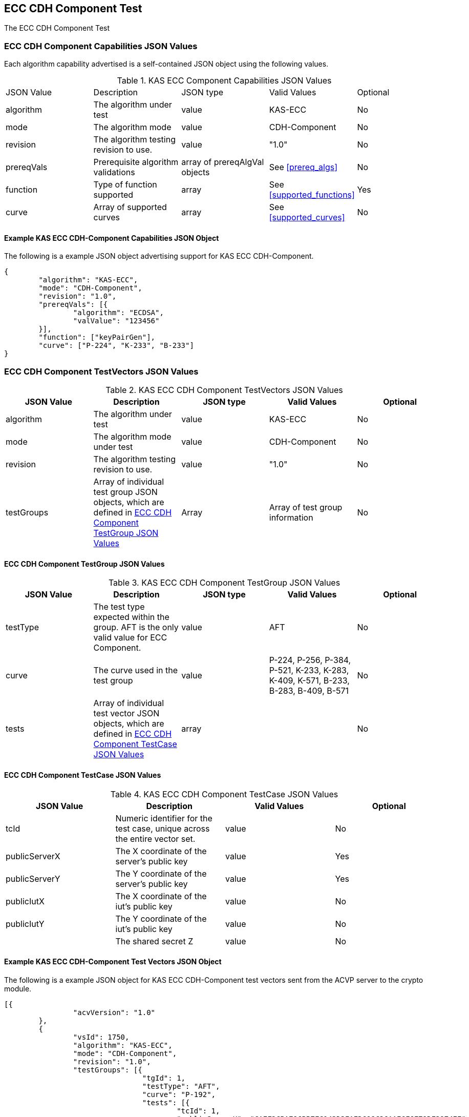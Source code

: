 [[eccComp]]
== ECC CDH Component Test

The ECC CDH Component Test

[[eccCompCap]]
=== ECC CDH Component Capabilities JSON Values

Each algorithm capability advertised is a self-contained JSON object using the following values.


[[eccComp_caps_table]]
.KAS ECC Component Capabilities JSON Values
|===
|JSON Value|Description|JSON type|Valid Values|Optional
|algorithm|The algorithm under test|value|KAS-ECC|No
|mode|The algorithm mode|value|CDH-Component|No
|revision|The algorithm testing revision to use.|value|"1.0"|No
|prereqVals|Prerequisite algorithm validations|array of prereqAlgVal objects|See <<prereq_algs>>|No
|function| Type of function supported| array| See <<supported_functions>>| Yes
|curve|Array of supported curves|array|See <<supported_curves>>|No
|===

[[app-eccComponent-reg-ex]]
==== Example KAS ECC CDH-Component Capabilities JSON Object

The following is a example JSON object advertising support for KAS ECC CDH-Component.

[source,json]
----
{
	"algorithm": "KAS-ECC",
	"mode": "CDH-Component",
	"revision": "1.0",
	"prereqVals": [{
		"algorithm": "ECDSA",
		"valValue": "123456"
	}],
	"function": ["keyPairGen"],
	"curve": ["P-224", "K-233", "B-233"]
}
----

[[eccCompVectors]]
=== ECC CDH Component TestVectors JSON Values

[[eccComp_vector_table]]

.KAS ECC CDH Component TestVectors JSON Values
|===
| JSON Value| Description| JSON type| Valid Values| Optional

| algorithm| The algorithm under test| value| KAS-ECC| No
| mode| The algorithm mode under test| value| CDH-Component| No
| revision| The algorithm testing revision to use.| value| "1.0"| No
| testGroups| Array of individual test group JSON objects, which are defined in <<eccCompTestGroup>>| Array| Array of test group information| No
|===

[[eccCompTestGroup]]
==== ECC CDH Component TestGroup JSON Values

[[eccComp_testGroup_table]]

.KAS ECC CDH Component TestGroup JSON Values
|===
| JSON Value| Description| JSON type| Valid Values| Optional

| testType| The test type expected within the group. AFT is the only valid value for ECC Component.| value| AFT| No
| curve| The curve used in the test group| value| P-224, P-256, P-384, P-521, K-233, K-283, K-409, K-571, B-233, B-283, B-409, B-571| No
| tests| Array of individual test vector JSON objects, which are defined in <<eccCompTestCase>>| array|  | No 
|===

[[eccCompTestCase]]
==== ECC CDH Component TestCase JSON Values

[[eccComp_testCase_table]]
.KAS ECC CDH Component TestCase JSON Values
|===
| JSON Value| Description| Valid Values| Optional

| tcId| Numeric identifier for the test case, unique across the entire vector set.| value| No
| publicServerX| The X coordinate of the server's public key| value| Yes
| publicServerY| The Y coordinate of the server's public key| value| Yes
| publicIutX| The X coordinate of the iut's public key| value| No
| publicIutY| The Y coordinate of the iut's public key| value| No
| z| The shared secret Z| value| No
|===

[[app-eccComponent-vs-ex]]
==== Example KAS ECC CDH-Component Test Vectors JSON Object

The following is a example JSON object for KAS ECC CDH-Component test vectors sent from the ACVP server to the crypto module.

[source,json]
----
[{
		"acvVersion": "1.0"
	},
	{
		"vsId": 1750,
		"algorithm": "KAS-ECC",
		"mode": "CDH-Component",
		"revision": "1.0",
		"testGroups": [{
				"tgId": 1,
				"testType": "AFT",
				"curve": "P-192",
				"tests": [{
					"tcId": 1,
					"publicServerX": "CAEF2CBA796BB7FC143D3EAED698C26AAE6F6F79DF3974EE",
					"publicServerY": "03ED6D7A90637629DBCEBFF4A2D1D771D9D4CF9F0D88CE90"
				}]
			},
			{
				"tgId": 2,
				"testType": "AFT",
				"curve": "K-163",
				"tests": [{
					"tcId": 26,
					"publicServerX": "048C46D674E1218D0BD3C9FCD120ECE8B4DB7310E7",
					"publicServerY": "ED3EEDB656E035C779081090BE44B743E857E3B4"
				}]
			},
			{
				"tgId": 3,
				"testType": "AFT",
				"curve": "B-163",
				"tests": [{
					"tcId": 51,
					"publicServerX": "8EE7C8F08BF47B21CA2FE911B721651B90E52391",
					"publicServerY": "0461DF3646E95598EAE4F5C6A634E71006ABC6FE1F"
				}]
			}
		]
	}
]
----

[[cdh_vector_responses]]
=== KAS CDH-Component Test Vector Responses

After the ACVP client downloads and processes a vector set, it must send the response vectors back to the ACVP server. The following table describes the JSON object that represents a vector set response.

[[vr_cdh_top_table]]
==== CDH Component Vector Set Response JSON Object

.CDH Component Vector Set Response JSON Object
|===
| JSON Value| Description| JSON type

| acvVersion| Protocol version identifier| value
| vsId| Unique numeric identifier for the vector set| value
| testGroups| Array of JSON objects that represent each test vector group. See <<vr_cdh_group_table>>| array
|===

The testGroups section is used to organize the ACVP client response in a similar manner to how it receives vectors. Several algorithms *SHALL* require the client to send back group level properties in their response. This structure helps accommodate that.

[[vr_cdh_group_table]]
==== CDH Component Vector Set Group Response JSON Object

.CDH Component Vector Set Group Response JSON Object
|===
| JSON Value| Description| JSON type

| tgId| The test group Id| value
 tests| The tests associated to the group specified in tgId| value
|===

Each test group contains an array of one or more test cases. Each test case is a JSON object that represents a single test vector to be processed by the ACVP client. The following table describes the JSON elements for each DRBG test vector.

[[vs_tr_table]]
==== CDH Component Test Case Results JSON Object

.CDH Component Test Case Results JSON Object
|===
| JSON Value| Description| JSON type| Optional

| tcId| Numeric identifier for the test case, unique across the entire vector set.| value| No
| publicIutX| x value of the IUT public key | value| No
| publicIutY| x value of the IUT public key | value| No
| z| Computed shared secret Z| value| No
|===

[[app-eccComponent-results-ex]]
=== Example KAS ECC CDH Component Test Results JSON Object

The following is a example JSON object for KAS ECC CDH Component test results sent from the crypto module to the ACVP server.

[source,json]
----                        
[{
		"acvVersion": "1.0"
	},
	{
		"vsId": 1750,
		"testGroups": [{
				"tgId": 1,
				"tests": [{
					"tcId": 1,
					"publicIutX": "DB9FBC84CBAD3EED42C31CDBF2882041634D040219C3E47A",
					"publicIutY": "9BD672733BCCEF2BD805E97FF9BBFE0FFC003BEEEF56868B",
					"z": "8BEAEA60DFAC075F9F25A5CFEA39818D98D3EA4B9D4C34A8"
				}]
			},
			{
				"tgId": 2,
				"tests": [{
					"tcId": 26,
					"publicIutX": "058C593D1D4E8238102BDE6B497218D92F8EDD2997",
					"publicIutY": "0437682E4608984EFC7FB619FB260EF27CAF704D7B",
					"z": "075D9A831E0665521D613AEAA59B8C8CDFBAC8C683"
				}]
			},
			{
				"tgId": 3,
				"tests": [{
					"tcId": 51,
					"publicIutX": "04128CD094F6988AA26DA2B100A71A31214CC9C50B",
					"publicIutY": "01A3A88C9F0987E488922573D0A31D300532F0B268",
					"z": "07EC896621BF1703EB7567196ED1DE5742C4695990"
				}]
			}
		]
	}
]
----